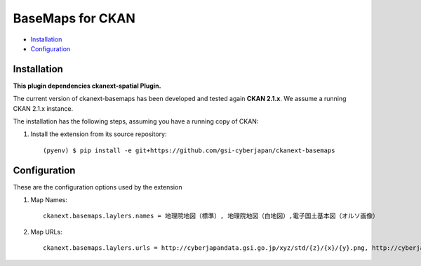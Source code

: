 BaseMaps for CKAN
============================================================================


* `Installation`_
* `Configuration`_

Installation
------------

**This plugin dependencies ckanext-spatial Plugin.**

The current version of ckanext-basemaps has been developed and tested again
**CKAN 2.1.x**. We assume a running CKAN 2.1.x instance.
 
The installation has the following steps, assuming you have a running
copy of CKAN:

#. Install the extension from its source repository::

    (pyenv) $ pip install -e git+https://github.com/gsi-cyberjapan/ckanext-basemaps


Configuration
-------------

These are the configuration options used by the extension 

#. Map Names::

    ckanext.basemaps.laylers.names = 地理院地図（標準）, 地理院地図（白地図）,電子国土基本図（オルソ画像）

#. Map URLs::

    ckanext.basemaps.laylers.urls = http://cyberjapandata.gsi.go.jp/xyz/std/{z}/{x}/{y}.png, http://cyberjapandata.gsi.go.jp/xyz/blank/{z}/{x}/{y}.png, http://cyberjapandata.gsi.go.jp/xyz/ort/{z}/{x}/{y}.jpg


